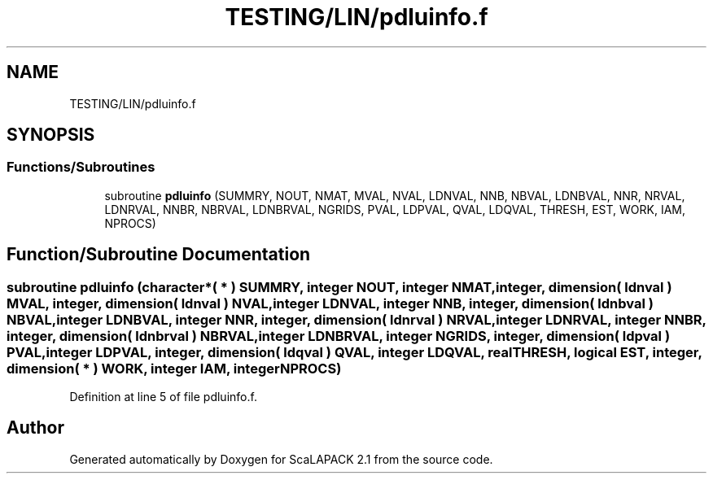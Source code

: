 .TH "TESTING/LIN/pdluinfo.f" 3 "Sat Nov 16 2019" "Version 2.1" "ScaLAPACK 2.1" \" -*- nroff -*-
.ad l
.nh
.SH NAME
TESTING/LIN/pdluinfo.f
.SH SYNOPSIS
.br
.PP
.SS "Functions/Subroutines"

.in +1c
.ti -1c
.RI "subroutine \fBpdluinfo\fP (SUMMRY, NOUT, NMAT, MVAL, NVAL, LDNVAL, NNB, NBVAL, LDNBVAL, NNR, NRVAL, LDNRVAL, NNBR, NBRVAL, LDNBRVAL, NGRIDS, PVAL, LDPVAL, QVAL, LDQVAL, THRESH, EST, WORK, IAM, NPROCS)"
.br
.in -1c
.SH "Function/Subroutine Documentation"
.PP 
.SS "subroutine pdluinfo (character*( * ) SUMMRY, integer NOUT, integer NMAT, integer, dimension( ldnval ) MVAL, integer, dimension( ldnval ) NVAL, integer LDNVAL, integer NNB, integer, dimension( ldnbval ) NBVAL, integer LDNBVAL, integer NNR, integer, dimension( ldnrval ) NRVAL, integer LDNRVAL, integer NNBR, integer, dimension( ldnbrval ) NBRVAL, integer LDNBRVAL, integer NGRIDS, integer, dimension( ldpval ) PVAL, integer LDPVAL, integer, dimension( ldqval ) QVAL, integer LDQVAL, real THRESH, logical EST, integer, dimension( * ) WORK, integer IAM, integer NPROCS)"

.PP
Definition at line 5 of file pdluinfo\&.f\&.
.SH "Author"
.PP 
Generated automatically by Doxygen for ScaLAPACK 2\&.1 from the source code\&.
